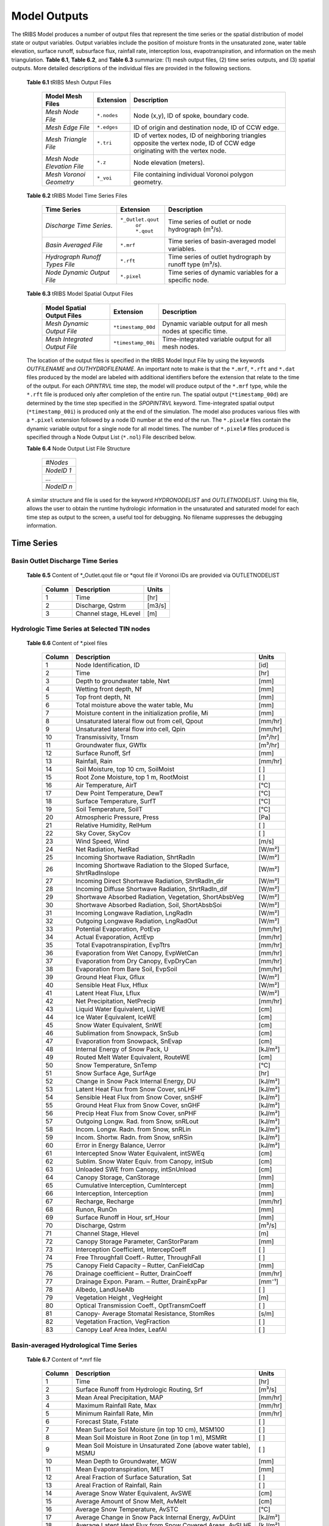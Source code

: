 Model Outputs
==================================

The tRIBS Model produces a number of output files that represent the time series or the spatial distribution of model state or output variables. Output variables include the position of moisture fronts in the unsaturated zone, water table elevation, surface runoff, subsurface flux, rainfall rate, interception loss, evapotranspiration, and information on the mesh triangulation. **Table 6.1**, **Table 6.2**, and **Table 6.3** summarize: (1) mesh output files, (2) time series outputs, and (3) spatial outputs. More detailed descriptions of the individual files are provided in the following sections.

    **Table 6.1** tRIBS Mesh Output Files

            .. tabularcolumns::  |c|c|l|

            +------------------------------+------------------+----------------------------------------------------------------+
            | Model Mesh Files             |  Extension       |  Description                                                   |
            +==============================+==================+================================================================+
            |*Mesh Node File*              |  ``*.nodes``     |  Node (x,y), ID of spoke, boundary code.                       |
            +------------------------------+------------------+----------------------------------------------------------------+
            |*Mesh Edge File*              |  ``*.edges``     |  ID of origin and destination node, ID of CCW edge.            |
            +------------------------------+------------------+----------------------------------------------------------------+
            |*Mesh Triangle File*          |  ``*.tri``       |  ID of vertex nodes, ID of neighboring triangles opposite the  |
            |                              |                  |  vertex node, ID of CCW edge originating with the vertex node. |
            +------------------------------+------------------+----------------------------------------------------------------+
            |*Mesh Node Elevation File*    | ``*.z``          |  Node elevation (meters).                                      |
            +------------------------------+------------------+----------------------------------------------------------------+
            |*Mesh Voronoi Geometry*       | ``*_voi``        |  File containing individual Voronoi polygon geometry.          |
            +------------------------------+------------------+----------------------------------------------------------------+

    **Table 6.2** tRIBS Model Time Series Files

            .. tabularcolumns::  |c|c|l|

            +------------------------------+------------------+----------------------------------------------------------------+
            | Time Series                  |  Extension       | Description                                                    |
            +==============================+==================+================================================================+
            |*Discharge Time Series*.      |``*_Outlet.qout`` | Time series of outlet or node hydrograph (m³/s).               |
            |                              |  ``or *.qout``   |                                                                |
            +------------------------------+------------------+----------------------------------------------------------------+
            |*Basin Averaged File*         |  ``*.mrf``       | Time series of basin-averaged model variables.                 |
            +------------------------------+------------------+----------------------------------------------------------------+
            |*Hydrograph Runoff Types File*|  ``*.rft``       | Time series of outlet hydrograph by runoff type (m³/s).        |
            +------------------------------+------------------+----------------------------------------------------------------+
            |*Node Dynamic Output File*    |  ``*.pixel``     | Time series of dynamic variables for a specific node.          |
            +------------------------------+------------------+----------------------------------------------------------------+

    **Table 6.3** tRIBS Model Spatial Output Files

            .. tabularcolumns::  |c|c|l|

            +------------------------------+------------------+----------------------------------------------------------------+
            |Model Spatial Output Files    |  Extension       |  Description                                                   |
            +==============================+==================+================================================================+
            |*Mesh Dynamic Output File*    |``*timestamp_00d``|  Dynamic variable output for all mesh nodes at specific time.  |
            +------------------------------+------------------+----------------------------------------------------------------+
            |*Mesh Integrated Output File* |``*timestamp_00i``|  Time-integrated variable output for all mesh nodes.           |
            +------------------------------+------------------+----------------------------------------------------------------+

    The location of the output files is specified in the tRIBS Model Input File by using the keywords *OUTFILENAME* and *OUTHYDROFILENAME*. An important note to make is that the ``*.mrf``, ``*.rft`` and ``*.dat`` files produced by the model are labeled with additional identifiers before the extension that relate to the time of the output. For each *OPINTRVL* time step, the model will produce output of the ``*.mrf`` type, while the ``*.rft`` file is produced only after completion of the entire run. The spatial output (``*timestamp_00d``) are determined by the time step specified in the *SPOPINTRVL* keyword. Time-integrated spatial output (``*timestamp_00i``) is produced only at the end of the simulation. The model also produces various files with a ``*.pixel`` extension followed by a node ID number at the end of the run. The ``*.pixel#`` files contain the dynamic variable output for a single node for all model times. The number of ``*.pixel#`` files produced is specified through a Node Output List (``*.nol``) File described below.

    **Table 6.4** Node Output List File Structure

            .. tabularcolumns:: |c|

            +-----------+
            | *#Nodes*  |
            +-----------+
            | *NodeID 1*|
            +-----------+
            | *...*     |
            +-----------+
            | *NodeID n*|
            +-----------+


    A similar structure and file is used for the keyword *HYDRONODELIST* and *OUTLETNODELIST*. Using this file, allows the user to obtain the runtime hydrologic information in the unsaturated and saturated model for each time step as output to the screen, a useful tool for debugging. No filename suppresses the debugging information.

Time Series
-----------

Basin Outlet Discharge Time Series
~~~~~~~~~~~~~~~~~~~~~~~~~~~~~~~~~~~~~~~~~~~~~~

  **Table 6.5** Content of *_Outlet.qout file or *qout file if Voronoi IDs are provided via OUTLETNODELIST

        .. tabularcolumns:: |c|c|c|

        +-------+-------------------+--------+
        | Column| Description       | Units  |
        +=======+===================+========+
        | 1     | Time              | [hr]   |
        +-------+-------------------+--------+
        | 2     | Discharge, Qstrm  |[m3/s]  |
        +-------+-------------------+--------+
        | 3     | Channel stage,    | [m]    |
        |       | HLevel            |        |
        +-------+-------------------+--------+

Hydrologic Time Series at Selected TIN nodes
~~~~~~~~~~~~~~~~~~~~~~~~~~~~~~~~~~~~~~~~~~~~

  **Table 6.6** Content of *.pixel files

        .. tabularcolumns:: |c|c|c|

        +-------+--------------------------------------------+--------+
        | Column| Description                                | Units  |
        +=======+============================================+========+
        | 1     | Node Identification, ID                    | [id]   |
        +-------+--------------------------------------------+--------+
        | 2     | Time                                       | [hr]   |
        +-------+--------------------------------------------+--------+
        | 3     | Depth to groundwater table, Nwt            | [mm]   |
        +-------+--------------------------------------------+--------+
        | 4     | Wetting front depth, Nf                    | [mm]   |
        +-------+--------------------------------------------+--------+
        | 5     | Top front depth, Nt                        | [mm]   |
        +-------+--------------------------------------------+--------+
        | 6     | Total moisture above the water table, Mu   | [mm]   |
        +-------+--------------------------------------------+--------+
        | 7     | Moisture content in the initialization     | [mm]   |
        |       | profile, Mi                                |        |
        +-------+--------------------------------------------+--------+
        | 8     | Unsaturated lateral flow out from cell,    | [mm/hr]|
        |       | Qpout                                      |        |
        +-------+--------------------------------------------+--------+
        | 9     | Unsaturated lateral flow into cell, Qpin   | [mm/hr]|
        +-------+--------------------------------------------+--------+
        | 10    | Transmissivity, Trnsm                      | [m²/hr]|
        +-------+--------------------------------------------+--------+
        | 11    | Groundwater flux, GWflx                    | [m³/hr]|
        +-------+--------------------------------------------+--------+
        | 12    | Surface Runoff, Srf                        | [mm]   |
        +-------+--------------------------------------------+--------+
        | 13    | Rainfall, Rain                             | [mm/hr]|
        +-------+--------------------------------------------+--------+
        | 14    | Soil Moisture, top 10 cm, SoilMoist        | [ ]    |
        +-------+--------------------------------------------+--------+
        | 15    | Root Zone Moisture, top 1 m, RootMoist     | [ ]    |
        +-------+--------------------------------------------+--------+
        | 16    | Air Temperature, AirT                      | [°C]   |
        +-------+--------------------------------------------+--------+
        | 17    | Dew Point Temperature, DewT                | [°C]   |
        +-------+--------------------------------------------+--------+
        | 18    | Surface Temperature, SurfT                 | [°C]   |
        +-------+--------------------------------------------+--------+
        | 19    | Soil Temperature, SoilT                    | [°C]   |
        +-------+--------------------------------------------+--------+
        | 20    | Atmospheric Pressure, Press                | [Pa]   |
        +-------+--------------------------------------------+--------+
        | 21    | Relative Humidity, RelHum                  | [ ]    |
        +-------+--------------------------------------------+--------+
        | 22    | Sky Cover, SkyCov                          | [ ]    |
        +-------+--------------------------------------------+--------+
        | 23    | Wind Speed, Wind                           | [m/s]  |
        +-------+--------------------------------------------+--------+
        | 24    | Net Radiation, NetRad                      | [W/m²] |
        +-------+--------------------------------------------+--------+
        | 25    | Incoming Shortwave Radiation, ShrtRadIn    | [W/m²] |
        +-------+--------------------------------------------+--------+
        | 26    | Incoming Shortwave Radiation to the Sloped | [W/m²] |
        |       | Surface, ShrtRadInslope                    |        |
        +-------+--------------------------------------------+--------+
        | 27    | Incoming Direct Shortwave Radiation,       | [W/m²] |
        |       | ShrtRadIn_dir                              |        |
        +-------+--------------------------------------------+--------+
        | 28    | Incoming Diffuse Shortwave Radiation,      | [W/m²] |
        |       | ShrtRadIn_dif                              |        |
        +-------+--------------------------------------------+--------+
        | 29    | Shortwave Absorbed Radiation, Vegetation,  | [W/m²] |
        |       | ShortAbsbVeg                               |        |
        +-------+--------------------------------------------+--------+
        | 30    | Shortwave Absorbed Radiation, Soil,        | [W/m²] |
        |       | ShortAbsbSoi                               |        |
        +-------+--------------------------------------------+--------+
        | 31    | Incoming Longwave Radiation, LngRadIn      | [W/m²] |
        +-------+--------------------------------------------+--------+
        | 32    | Outgoing Longwave Radiation, LngRadOut     | [W/m²] |
        +-------+--------------------------------------------+--------+
        | 33    | Potential Evaporation, PotEvp              | [mm/hr]|
        +-------+--------------------------------------------+--------+
        | 34    | Actual Evaporation, ActEvp                 | [mm/hr]|
        +-------+--------------------------------------------+--------+
        | 35    | Total Evapotranspiration, EvpTtrs          | [mm/hr]|
        +-------+--------------------------------------------+--------+
        | 36    | Evaporation from Wet Canopy, EvpWetCan     | [mm/hr]|
        +-------+--------------------------------------------+--------+
        | 37    | Evaporation from Dry Canopy,               | [mm/hr]|
        |       | EvpDryCan                                  |        |
        +-------+--------------------------------------------+--------+
        | 38    | Evaporation from Bare Soil, EvpSoil        | [mm/hr]|
        +-------+--------------------------------------------+--------+
        | 39    | Ground Heat Flux, Gflux                    | [W/m²] |
        +-------+--------------------------------------------+--------+
        | 40    | Sensible Heat Flux, Hflux                  | [W/m²] |
        +-------+--------------------------------------------+--------+
        | 41    | Latent Heat Flux, Lflux                    | [W/m²] |
        +-------+--------------------------------------------+--------+
        | 42    | Net Precipitation, NetPrecip               | [mm/hr]|
        +-------+--------------------------------------------+--------+
        | 43    | Liquid Water Equivalent, LiqWE             | [cm]   |
        +-------+--------------------------------------------+--------+
        | 44    | Ice Water Equivalent, IceWE                | [cm]   |
        +-------+--------------------------------------------+--------+
        | 45    | Snow Water Equivalent, SnWE                | [cm]   |
        +-------+--------------------------------------------+--------+
        | 46    | Sublimation from Snowpack, SnSub           | [cm]   |
        +-------+--------------------------------------------+--------+
        | 47    | Evaporation from Snowpack, SnEvap          | [cm]   |
        +-------+--------------------------------------------+--------+
        | 48    | Internal Energy of Snow Pack, U            | [kJ/m²]|
        +-------+--------------------------------------------+--------+
        | 49    | Routed Melt Water Equivalent, RouteWE      | [cm]   |
        +-------+--------------------------------------------+--------+
        | 50    | Snow Temperature, SnTemp                   | [°C]   |
        +-------+--------------------------------------------+--------+
        | 51    | Snow Surface Age, SurfAge                  | [hr]   |
        +-------+--------------------------------------------+--------+
        | 52    | Change in Snow Pack Internal Energy, DU    | [kJ/m²]|
        +-------+--------------------------------------------+--------+
        | 53    | Latent Heat Flux from Snow Cover, snLHF    | [kJ/m²]|
        +-------+--------------------------------------------+--------+
        | 54    | Sensible Heat Flux from Snow Cover, snSHF  | [kJ/m²]|
        +-------+--------------------------------------------+--------+
        | 55    | Ground Heat Flux from Snow Cover, snGHF    | [kJ/m²]|
        +-------+--------------------------------------------+--------+
        | 56    | Precip Heat Flux from Snow Cover, snPHF    | [kJ/m²]|
        +-------+--------------------------------------------+--------+
        | 57    | Outgoing Longw. Rad. from Snow, snRLout    | [kJ/m²]|
        +-------+--------------------------------------------+--------+
        | 58    | Incom. Longw. Radn. from Snow, snRLin      | [kJ/m²]|
        +-------+--------------------------------------------+--------+
        | 59    | Incom. Shortw. Radn. from Snow, snRSin     | [kJ/m²]|
        +-------+--------------------------------------------+--------+
        | 60    | Error in Energy Balance, Uerror            | [kJ/m²]|
        +-------+--------------------------------------------+--------+
        | 61    | Intercepted Snow Water Equivalent, intSWEq | [cm]   |
        +-------+--------------------------------------------+--------+
        | 62    | Sublim. Snow Water Equiv. from Canopy,     | [cm]   |
        |       | intSub                                     |        |
        +-------+--------------------------------------------+--------+
        | 63    | Unloaded SWE from Canopy, intSnUnload      | [cm]   |
        +-------+--------------------------------------------+--------+
        | 64    | Canopy Storage, CanStorage                 | [mm]   |
        +-------+--------------------------------------------+--------+
        | 65    | Cumulative Interception, CumIntercept      | [mm]   |
        +-------+--------------------------------------------+--------+
        | 66    | Interception, Interception                 | [mm]   |
        +-------+--------------------------------------------+--------+
        | 67    | Recharge, Recharge                         | [mm/hr]|
        +-------+--------------------------------------------+--------+
        | 68    | Runon, RunOn                               | [mm]   |
        +-------+--------------------------------------------+--------+
        | 69    | Surface Runoff in Hour, srf_Hour           | [mm]   |
        +-------+--------------------------------------------+--------+
        | 70    | Discharge, Qstrm                           | [m³/s] |
        +-------+--------------------------------------------+--------+
        | 71    | Channel Stage, Hlevel                      | [m]    |
        +-------+--------------------------------------------+--------+
        | 72    | Canopy Storage Parameter, CanStorParam     | [mm]   |
        +-------+--------------------------------------------+--------+
        | 73    | Interception Coefficient, IntercepCoeff    | [ ]    |
        +-------+--------------------------------------------+--------+
        | 74    | Free Throughfall Coeff.- Rutter,           | [ ]    |
        |       | ThroughFall                                |        |
        +-------+--------------------------------------------+--------+
        | 75    | Canopy Field Capacity – Rutter, CanFieldCap| [mm]   |
        +-------+--------------------------------------------+--------+
        | 76    | Drainage coefficient – Rutter, DrainCoeff  | [mm/hr]|
        +-------+--------------------------------------------+--------+
        | 77    | Drainage Expon. Param. – Rutter,           | [mm⁻¹] |
        |       | DrainExpPar                                |        |
        +-------+--------------------------------------------+--------+
        | 78    | Albedo, LandUseAlb                         | [ ]    |
        +-------+--------------------------------------------+--------+
        | 79    | Vegetation Height , VegHeight              | [m]    |
        +-------+--------------------------------------------+--------+
        | 80    | Optical Transmission Coeff., OptTransmCoeff| [ ]    |
        +-------+--------------------------------------------+--------+
        | 81    | Canopy- Average Stomatal Resistance,       | [s/m]  |
        |       | StomRes                                    |        |
        +-------+--------------------------------------------+--------+
        | 82    | Vegetation Fraction, VegFraction           | [ ]    |
        +-------+--------------------------------------------+--------+
        | 83    | Canopy Leaf Area Index, LeafAI             | [ ]    |
        +-------+--------------------------------------------+--------+

Basin-averaged Hydrological Time Series
~~~~~~~~~~~~~~~~~~~~~~~~~~~~~~~~~~~~~~~

  **Table 6.7** Content of *.mrf file

        .. tabularcolumns:: |c|c|c|

        +-------+--------------------------------------------+--------+
        | Column| Description                                | Units  |
        +=======+============================================+========+
        | 1     | Time                                       | [hr]   |
        +-------+--------------------------------------------+--------+
        | 2     | Surface Runoff from Hydrologic Routing, Srf| [m³/s] |
        +-------+--------------------------------------------+--------+
        | 3     | Mean Areal Precipitation, MAP              | [mm/hr]|
        +-------+--------------------------------------------+--------+
        | 4     | Maximum Rainfall Rate, Max                 | [mm/hr]|
        +-------+--------------------------------------------+--------+
        | 5     | Minimum Rainfall Rate, Min                 | [mm/hr]|
        +-------+--------------------------------------------+--------+
        | 6     | Forecast State, Fstate                     | [ ]    |
        +-------+--------------------------------------------+--------+
        | 7     | Mean Surface Soil Moisture (in top 10 cm), | [ ]    |
        |       | MSM100                                     |        |
        +-------+--------------------------------------------+--------+
        | 8     | Mean Soil Moisture in Root Zone (in top 1  | [ ]    |
        |       | m), MSMRt                                  |        |
        +-------+--------------------------------------------+--------+
        | 9     | Mean Soil Moisture in Unsaturated Zone     | [ ]    |
        |       | (above water table), MSMU                  |        |
        +-------+--------------------------------------------+--------+
        | 10    | Mean Depth to Groundwater, MGW             | [mm]   |
        +-------+--------------------------------------------+--------+
        | 11    | Mean Evapotranspiration, MET               | [mm]   |
        +-------+--------------------------------------------+--------+
        | 12    | Areal Fraction of Surface Saturation, Sat  | [ ]    |
        +-------+--------------------------------------------+--------+
        | 13    | Areal Fraction of Rainfall, Rain           | [ ]    |
        +-------+--------------------------------------------+--------+
        | 14    | Average Snow Water Equivalent, AvSWE       | [cm]   |
        +-------+--------------------------------------------+--------+
        | 15    | Average Amount of Snow Melt, AvMelt        | [cm]   |
        +-------+--------------------------------------------+--------+
        | 16    | Average Snow Temperature, AvSTC            | [°C]   |
        +-------+--------------------------------------------+--------+
        | 17    | Average Change in Snow Pack Internal       | [kJ/m²]|
        |       | Energy, AvDUint                            |        |
        +-------+--------------------------------------------+--------+
        | 18    | Average Latent Heat Flux from Snow         | [kJ/m²]|
        |       | Covered Areas, AvSLHF                      |        |
        +-------+--------------------------------------------+--------+
        | 19    | Average Sensible Heat Flux from Snow       | [kJ/m²]|
        |       | Covered Areas, AvSSHF                      |        |
        +-------+--------------------------------------------+--------+
        | 20    | Average Precipitation Heat Flux from Snow  | [kJ/m²]|
        |       | Covered Areas, AvSPHF                      |        |
        +-------+--------------------------------------------+--------+
        | 21    | Average Ground Heat Flux from Snow         | [kJ/m²]|
        |       | Covered Areas, AvSGHF                      |        |
        +-------+--------------------------------------------+--------+
        | 22    | Average Incoming Longwave Radiation from   | [kJ/m²]|
        |       | Snow Covered Areas, AvSRLI                 |        |
        +-------+--------------------------------------------+--------+
        | 23    | Average Outgoing Longwave Radiation from   | [kJ/m²]|
        |       | Snow Covered Areas, AvSRLO                 |        |
        +-------+--------------------------------------------+--------+
        | 24    | Average Incoming Shortwave Radiation from  | [kJ/m²]|
        |       | Snow Covered Areas, AvSRSI                 |        |
        +-------+--------------------------------------------+--------+
        | 25    | Mean Intercepted Snow Water Equivalent,    | [cm]   |
        |       | AvInSn                                     |        |
        +-------+--------------------------------------------+--------+
        | 26    | Mean Sublimation from Intercepted Snow,    | [cm]   |
        |       | AvInSu                                     |        |
        +-------+--------------------------------------------+--------+
        | 27    | Mean Unloaded Snow from Canopy, AvInUn     | [cm]   |
        +-------+--------------------------------------------+--------+
        | 28    | Fraction Snow Covered Area, SCA            | [ ]    |
        +-------+--------------------------------------------+--------+
        | 29    | Channel percolation, ChanP                 | [m³]   |
        +-------+--------------------------------------------+--------+
        | 29    | Net Outflow from Unsaturated Zone, nQunsat | [mm]   |
        +-------+--------------------------------------------+--------+

Basin-averaged Hydrological Time Series
~~~~~~~~~~~~~~~~~~~~~~~~~~~~~~~~~~~~~~~

  **Table 6.8** Content for *.rft files

        .. tabularcolumns:: |c|c|c|

        +-------+-----------------------------------+--------+
        | Column| Description                       | Units  |
        +=======+===================================+========+
        | 1     | Time                              | [hr]   |
        +-------+-----------------------------------+--------+
        | 2     | Infiltration-excess Runoff, Hsrf  | [m³/s] |
        +-------+-----------------------------------+--------+
        | 3     | Saturation-excess Runoff, Sbsrf   | [m³/s] |
        +-------+-----------------------------------+--------+
        | 4     | Perched Return Flow, Psrf         | [m³/s] |
        +-------+-----------------------------------+--------+
        | 5     | Groundwater Exfiltration, Satsrf  | [m³/s] |
        +-------+-----------------------------------+--------+

Spatial Output
----------------

Dynamic Spatial Output Tables
~~~~~~~~~~~~~~~~~~~~~~~~~~~~~

  **Table 6.9** Content of *timestamp_00d files

        .. tabularcolumns:: |c|c|c|

        +-------+---------------------------------------+----------+
        | Column| Description                           | Units    |
        +=======+=======================================+==========+
        | 1     | Node Identification, ID               | [id]     |
        +-------+---------------------------------------+----------+
        | 2     | Depth to groundwater table, Nwt       | [mm]     |
        +-------+---------------------------------------+----------+
        | 3     | Total moisture above the water table, | [mm]     |
        |       | Mu                                    |          |
        +-------+---------------------------------------+----------+
        | 4     | Moisture content in the initialization| [mm]     |
        |       | profile, Mi                           |          |
        +-------+---------------------------------------+----------+
        | 5     | Wetting front depth, Nf               | [mm]     |
        +-------+---------------------------------------+----------+
        | 6     | Top front depth, Nt                   | [mm]     |
        +-------+---------------------------------------+----------+
        | 7     | Unsaturated lateral flow out from     | [mm/hr]  |
        |       | cell, Qpout                           |          |
        +-------+---------------------------------------+----------+
        | 8     | Unsaturated lateral flow into cell,   | [mm/hr]  |
        |       | Qpin                                  |          |
        +-------+---------------------------------------+----------+
        | 9     | Surface Runoff, Srf                   | [mm]     |
        +-------+---------------------------------------+----------+
        | 10    | Rainfall, Rain                        | [mm/hr]  |
        +-------+---------------------------------------+----------+
        | 11    | Snow Temperature, ST                  | [°C]     |
        +-------+---------------------------------------+----------+
        | 12    | Ice Part of Snow Water Equivalent, IWE| [cm]     |
        +-------+---------------------------------------+----------+
        | 13    | Liquid Part of Snow Water Equivalent, | [cm]     |
        |       | LWE                                   |          | 
        +-------+---------------------------------------+----------+
        | 14    | Snow Sublimation, SnSu                | [cm]     |
        +-------+---------------------------------------+----------+
        | 15    | Snow Evaporation, SnEvap              | [cm]     |
        +-------+---------------------------------------+----------+
        | 16    | Snow Melt, SnMelt                     | [cm]     |
        +-------+---------------------------------------+----------+
        | 17    | Internal Energy of Snow Pack, Upack   | [kJ/m²]  |
        +-------+---------------------------------------+----------+
        | 18    | Latent Heat Flux from Snow Cover, sLHF| [kJ/m²]  |
        +-------+---------------------------------------+----------+
        | 19    | Sensible Heat Flux from Snow Cover,   | [kJ/m²]  |
        |       | sSHF                                  |          |
        +-------+---------------------------------------+----------+
        | 20    | Ground Heat Flux from Snow Cover, sGHF| [kJ/m²]  |
        +-------+---------------------------------------+----------+
        | 21    | Precipitation Heat Flux from Snow     | [kJ/m²]  |
        |       | Cover, sPHF                           |          |
        +-------+---------------------------------------+----------+
        | 22    | Outgoing Longwave Radiation from Snow | [kJ/m²]  |
        |       | Cover, sRLo                           |          |
        +-------+---------------------------------------+----------+
        | 23    | Incoming Longwave Radation from Snow  | [kJ/m²]  |
        |       | Cover, sRLi                           |          |
        +-------+---------------------------------------+----------+
        | 24    | Incoming Shortwave Radiation from Snow| [kJ/m²]  |
        |       | Cover, sRSi                           |          |
        +-------+---------------------------------------+----------+
        | 25    | Error in Energy Balance, Uerr         | [J/m²]   |
        +-------+---------------------------------------+----------+
        | 26    | Intercepted SWE, IntSWE               | [cm]     |
        +-------+---------------------------------------+----------+
        | 27    | Sublimated Snow from Canopy, IntSub   | [cm]     |
        +-------+---------------------------------------+----------+
        | 28    | Unloaded Snow from Canopy, IntUnl     | [cm]     |
        +-------+---------------------------------------+----------+
        | 29    | Soil Moisture, top 10 cm, SoilMoist   | [ ]      |
        +-------+---------------------------------------+----------+
        | 30    | Root Zone Moisture, top 1 m, RootMoist| [ ]      |
        +-------+---------------------------------------+----------+
        | 31    | Canopy Storage, CanStorage            | [mm]     |
        +-------+---------------------------------------+----------+
        | 32    | Actual Evaporation, ActEvp            | [mm/hr]  |
        +-------+---------------------------------------+----------+
        | 33    | Evaporation from Bare Soil, EvpSoil   | [mm/hr]  |
        +-------+---------------------------------------+----------+
        | 34    | Total Evapotranspiration, ET          | [mm/hr]  |
        +-------+---------------------------------------+----------+
        | 35    | Ground Heat Flux, Gflux               | [W/m²]   |
        +-------+---------------------------------------+----------+
        | 36    | Sensible Heat Flux, Hflux             | [W/m²]   |
        +-------+---------------------------------------+----------+
        | 37    | Latent Heat Flux, Lflux               | [W/m²]   |
        +-------+---------------------------------------+----------+
        | 38    | Discharge, Qstrm                      | [m³/s]   |
        +-------+---------------------------------------+----------+
        | 39    | Channel Stage, Hlev                   | [m]      |
        +-------+---------------------------------------+----------+
        | 40    | Channel Flow Velocity, FlwVlc         | [m/s]    |
        +-------+---------------------------------------+----------+
        | 41    | Canopy Storage Parameter, CanStorParam| [mm]     |
        +-------+---------------------------------------+----------+
        | 42    | Interception Coeff., IntercepCoeff.   | [ ]      |
        +-------+---------------------------------------+----------+
        | 43    | Free Throughfall Coeff.- Rutter,      | [ ]      |
        |       | ThroughFall                           |          |
        +-------+---------------------------------------+----------+
        | 44    | Canopy Field Capacity – Rutter,       | [mm]     |
        |       | CanFieldCap                           |          |
        +-------+---------------------------------------+----------+
        | 45    | Drainage coefficient – Rutter,        | [mm/hr]  |
        |       | DrainCoeff                            |          |
        +-------+---------------------------------------+----------+
        | 46    | Drainage Expon. Param. – Rutter,      | [mm⁻¹]   |
        |       | DrainExpPar                           |          |
        +-------+---------------------------------------+----------+
        | 47    | Albedo, LandUseAlb                    | [ ]      |
        +-------+---------------------------------------+----------+
        | 48    | Vegetation Height , VegHeight         | [m]      |
        +-------+---------------------------------------+----------+
        | 49    | Optical Transmission Coeff.,          | [ ]      |
        |       | OptTransmCoeff                        |          |
        +-------+---------------------------------------+----------+
        | 50    | Canopy- Average Stomatal Resistance,  | [s/m]    |
        |       | StomRes                               |          |
        +-------+---------------------------------------+----------+
        | 51    | Vegetation Fraction, VegFraction      | [ ]      |
        +-------+---------------------------------------+----------+
        | 52    | Canopy Leaf Area Index, LeafAI        | [ ]      |
        +-------+---------------------------------------+----------+


Time-integrated Spatial Output Table
~~~~~~~~~~~~~~~~~~~~~~~~~~~~~~~~~~~~

  **Table 6.10** Content of *timestamp_00i file

        .. tabularcolumns:: |c|c|c|

        +-------+----------------------------------------+-------------+
        | Column| Description                            | Units       |
        +=======+========================================+=============+
        | 1     | Node Identification, ID                | [id]        |
        +-------+----------------------------------------+-------------+
        | 2     | Boundary Flag, BndCd                   | [ ]         |
        +-------+----------------------------------------+-------------+
        | 3     | Elevation, Z                           | [m]         |
        +-------+----------------------------------------+-------------+
        | 4     | Voronoi Area, VAr                      | [m²]        |
        +-------+----------------------------------------+-------------+
        | 5     | Contributing Area, CAr                 | [km²]       |
        +-------+----------------------------------------+-------------+
        | 6     | Curvature, Curv                        | [ ]         |
        +-------+----------------------------------------+-------------+
        | 7     | Flow Edge Length, EdgL                 | [m]         |
        +-------+----------------------------------------+-------------+
        | 8     | Tangent of Flow Edge Slope, tan(Slp)   | [ ]         |
        +-------+----------------------------------------+-------------+
        | 9     | Width of Voronoi Flow Window, FWidth   | [m]         |
        +-------+----------------------------------------+-------------+
        | 10    | Site Aspect as Angle from North, Aspect| [radian]    |
        +-------+----------------------------------------+-------------+
        | 11    | Sky View Factor, SV                    | [ ]         |
        +-------+----------------------------------------+-------------+
        | 12    | Land View Factor, LV                   | [ ]         |
        +-------+----------------------------------------+-------------+
        | 13    | Average Soil Moisture, top 10 cm, AvSM | [ ]         |
        +-------+----------------------------------------+-------------+
        | 14    | Average Root Zone Moisture, top 1 m,   | [ ]         |
        |       | AvRtM                                  |             |
        +-------+----------------------------------------+-------------+
        | 15    | Infiltration-excess Runoff Occurences, | [# of       |
        |       | HOccr                                  | TIMESTEP]   |
        +-------+----------------------------------------+-------------+
        | 16    | Infiltration-excess Runoff Average     | [mm/hr]     |
        |       | Rate, HRt                              |             |
        +-------+----------------------------------------+-------------+
        | 17    | Saturation-excess Runoff Occurences,   | [# of       |
        |       | SbOccr                                 | TIMESTEP]   |
        +-------+----------------------------------------+-------------+
        | 18    | Saturation-excess Runoff Average Rate, | [mm/hr]     |
        |       | SbRt                                   |             |
        +-------+----------------------------------------+-------------+
        | 19    | Perched Return Runoff Occurences,      | [# of       |
        |       | POccr                                  | TIMESTEP]   |
        +-------+----------------------------------------+-------------+
        | 20    | Perched Return Runoff Average Rate,    | [mm/hr]     |
        |       | PRt                                    |             |
        +-------+----------------------------------------+-------------+
        | 21    | Groundwater Exfiltration Runoff        | [# of       |
        |       | Occurences, SatOccr                    | GWSTEP]     |
        +-------+----------------------------------------+-------------+
        | 22    | Groundwater Exfiltration Runoff        | [mm/hr]     |
        |       | Average Rate, SatRt                    |             |
        +-------+----------------------------------------+-------------+
        | 23    | Soil Saturation Occurences, SoiSatOccr | [# of       |
        |       |                                        | TIMESTEP]   |
        +-------+----------------------------------------+-------------+
        | 24    | Recharge-Discharge Variable, RchDsch   | [m]         |
        +-------+----------------------------------------+-------------+
        | 25    | Average Evapotranspiration, AveET      | [mm/hr]     |
        +-------+----------------------------------------+-------------+
        | 26    | Evaporative Fraction, EvpFrct          | [ ]         |
        +-------+----------------------------------------+-------------+
        | 27    | Cumulative Evapotranspiration, cET     | [mm]        |
        +-------+----------------------------------------+-------------+
        | 28    | Cumulative Soil Evaporation, cEsoil    | [mm]        |
        +-------+----------------------------------------+-------------+
        | 29    | Cumulative Latent Heat Flux from Snow  | [kJ/m²]     |
        |       | Cover, cLHF                            |             |
        +-------+----------------------------------------+-------------+
        | 30    | Cumulative Melt, cMelt                 | [cm]        |
        +-------+----------------------------------------+-------------+
        | 31    | Cumulative Sensible Heat Flux from     |  [kJ/m²]    |
        |       | Snow Cover, cSHF                       |             |
        +-------+----------------------------------------+-------------+
        | 32    | Cumulative Precipitation Heat Flux     | [kJ/m²]     |
        |       | from Snow Cover, cPHF                  |             |
        +-------+----------------------------------------+-------------+
        | 33    | Cumulative Incoming Longwave           | [kJ/m²]     |
        |       | Radiation from Snow Cover, cRLIn       |             |
        +-------+----------------------------------------+-------------+
        | 34    | Cumulative Outgoing Longwave           | [kJ/m²]     |
        |       | Radiation from Snow Cover, cRLo        |             |
        +-------+----------------------------------------+-------------+
        | 35    | Cumulative Incoming Shortwave          | [kJ/m²]     |
        |       | Radiation from Snow Cover, cRSIn       |             |
        +-------+----------------------------------------+-------------+
        | 36    | Cumulative Ground Heat Flux from       | [kJ/m²]     |
        |       | Snow Cover, cGHF                       |             |
        +-------+----------------------------------------+-------------+
        | 37    | Cumulative Energy Balance Error, cUErr | [kJ/m²]     |
        +-------+----------------------------------------+-------------+
        | 38    | Cumulative Hrs of Sun exposure,cHrsSun | [hr]        |
        +-------+----------------------------------------+-------------+
        | 39    | Cumulative Hours Snow Covered, cHrsSnow| [hr]        |
        +-------+----------------------------------------+-------------+
        | 40    | Longest Time of Continuous Snow        | [hr]        |
        |       | Cover, persTime                        |             |
        +-------+----------------------------------------+-------------+
        | 41    | Maximum Season SWE, peakWE             | [cm]        |
        +-------+----------------------------------------+-------------+
        | 42    | Simulation Hour of Maximum SWE,        | [hr]        |
        |       | peakTime                               |             |
        +-------+----------------------------------------+-------------+
        | 43    | Simulation Hr of Initial SWE, initTime | [hr]        |
        +-------+----------------------------------------+-------------+
        | 44    | Cumulative Sublimated Snow from        | [cm]        |
        |       | Canopy, cIntSub                                      |
        +-------+----------------------------------------+-------------+
        | 45    | Cumulative Sublimaton from Snow Pack,  |  [cm]       |  
        |       | cSnSub                                 |             |
        +-------+----------------------------------------+-------------+
        | 46    | Cumulative Evaporation from Snow Pack, | [cm]        |
        |       | cSnEvap                                |             | 
        +-------+----------------------------------------+-------------+
        | 47    | Cumulative Unloaded Snow from Canopy,  | [cm]        |
        |       | cIntUnl                                |             |
        +-------+----------------------------------------+-------------+
        | 48    | Av. Canopy Storage Parameter,          | [mm]        |
        |       | AvCanStorParam                         |             |
        +-------+----------------------------------------+-------------+
        | 49    | Av. Intercep. Coeff., AvIntercCoeff    | [ ]         |
        +-------+----------------------------------------+-------------+
        | 50    | Av. Free Throughfall Coeff.- Rutter,   | [ ]         |
        |       | AvTF                                   |             |
        +-------+----------------------------------------+-------------+
        | 51    | Av. Canopy Field Capac. – Rutter,      | [mm]        |
        |       | AvCanFieldCap                          |             |
        +-------+----------------------------------------+-------------+
        | 52    | Av. Drain. Coeff. – Rutter,            | [mm/hr]     |
        |       | AvDrainCoeff                           |             |
        +-------+----------------------------------------+-------------+
        | 53    | Av. Drain. Expon. Param. – Rutter,     | [mm⁻¹]      |
        |       | AvDrainExpPar                          |             |
        +-------+----------------------------------------+-------------+
        | 54    | Av. Albedo,AvLUAlb                     | [ ]         |
        +-------+----------------------------------------+-------------+
        | 55    | Av. Veg. Height , AvVegHeight          | [m]         |
        +-------+----------------------------------------+-------------+
        | 56    | Av. Optical Transm. Coeff., AvOTCoeff  | [ ]         |
        +-------+----------------------------------------+-------------+
        | 57    | Av. Canopy- Average Stom. Resist.,     | [s/m]       |
        |       | AvStomRes                              |             |
        +-------+----------------------------------------+-------------+
        | 58    | Av. Veg. Frac., AvVegFract             | [ ]         |
        +-------+----------------------------------------+-------------+
        | 59    | Av. Canopy Leaf Area Index, AvLeafAI   | [ ]         |
        +-------+----------------------------------------+-------------+
        | 60    | Depth to Bedrock, Bedrock_Depth_mm     | [mm]        |
        +-------+----------------------------------------+-------------+
        | 61    | Saturate Hydraulic Conducitivity, Ks   | [mm/hr]     |
        +-------+----------------------------------------+-------------+
        | 62    | Saturated Soil Moisture, ThetaS        | [-]         |
        +-------+----------------------------------------+-------------+
        | 63    | Residual Soil Moisture, ThetaR         | [-]         |
        +-------+----------------------------------------+-------------+
        | 64    | Pore Distribution Index, PoreSize      | [-]         |
        +-------+----------------------------------------+-------------+
        | 65    | Air Entry Bubbling Pressure,           |[mm]         |
        |       | AirEBubP                               |(negative)   |     
        +-------+----------------------------------------+-------------+
        | 66    | Hydraulic Decay Parameter, DecayF      | [1/mm]      |
        +-------+----------------------------------------+-------------+
        | 67    | Saturated Anisotropy Ratio, SatAnRatio | [-]         |
        +-------+----------------------------------------+-------------+
        | 68    | Unsaturated Anisotropy Ratio,          | [-]         |
        |       | UnsatAnRatio                           |             |
        +-------+----------------------------------------+-------------+
        | 69    | Porosity, Porosity                     | [-]         |
        +-------+----------------------------------------+-------------+
        | 70    | Volumetric Heat Conductivity,          | [J/msK]     |
        |       | VolHeatCond                            |             |
        +-------+----------------------------------------+-------------+
        | 71    | Soil Heat Capacity, SoilHeatCap        | [J/m^k]     |
        +-------+----------------------------------------+-------------+
        | 72    | Soil Class, SoilID                     | [-]         |
        +-------+----------------------------------------+-------------+ 
        | 73    | Landuse Class, LandUseID               | [-]         |
        +-------+----------------------------------------+-------------+   






